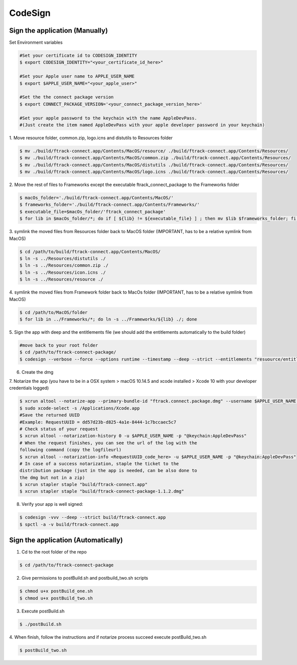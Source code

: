 ..
    :copyright: Copyright (c) 2014 ftrack

########
CodeSign
########

Sign the application (Manually)
--------

Set Environment variables

.. code-block:: bash

        #Set your certificate id to CODESIGN_IDENTITY
        $ export CODESIGN_IDENTITY="<your_certificate_id_here>"

        #Set your Apple user name to APPLE_USER_NAME
        $ export $APPLE_USER_NAME="<your_apple_user>"

        #Set the the connect package version
        $ export CONNECT_PACKAGE_VERSION='<your_connect_package_version_here>'

        #Set your apple password to the keychain with the name AppleDevPass.
        #(Just create the item named AppleDevPass with your apple developer password in your keychain)

1. Move resource folder, common.zip, logo.icns and distutils to
Resources folder

.. code-block:: bash

    $ mv ./build/ftrack-connect.app/Contents/MacOS/resource/ ./build/ftrack-connect.app/Contents/Resources/
    $ mv ./build/ftrack-connect.app/Contents/MacOS/common.zip ./build/ftrack-connect.app/Contents/Resources/
    $ mv ./build/ftrack-connect.app/Contents/MacOS/distutils ./build/ftrack-connect.app/Contents/Resources/
    $ mv ./build/ftrack-connect.app/Contents/MacOS/logo.icns ./build/ftrack-connect.app/Contents/Resources/

2. Move the rest of files to Frameworks except the executable
ftrack_connect_package to the Frameworks folder

.. code-block:: bash

    $ macOs_folder='./build/ftrack-connect.app/Contents/MacOS/'
    $ frameworks_folder='./build/ftrack-connect.app/Contents/Frameworks/'
    $ executable_file=$macOs_folder/'ftrack_connect_package'
    $ for lib in $macOs_folder/*; do if [ ${lib} != ${executable_file} ] ; then mv $lib $frameworks_folder; fi;done

3. symlink the moved files from Resources folder back to MacOS folder
(IMPORTANT, has to be a relative symlink from MacOS)

.. code-block:: bash

    $ cd /path/to/build/ftrack-connect.app/Contents/MacOS/
    $ ln -s ../Resources/distutils ./
    $ ln -s ../Resources/common.zip ./
    $ ln -s ../Resources/icon.icns ./
    $ ln -s ../Resources/resource ./

4. symlink the moved files from Framework folder back to MacOs folder
(IMPORTANT, has to be a relative symlink from MacOS)

.. code-block:: bash

    $ cd /path/to/MacOS/folder
    $ for lib in ../Frameworks/*; do ln -s ../Frameworks/${lib} ./; done

5. Sign the app with deep and the entitlements file (we should add the
entitlements automatically to the build folder)

.. code-block:: bash

    #move back to your root folder
    $ cd /path/to/ftrack-connect-package/
    $ codesign --verbose --force --options runtime --timestamp --deep --strict --entitlements "resuource/entitlements.plist" --sign $CODESIGN_IDENTITY ./build/ftrack-connect.app

6. Create the dmg

.. code-block:: bash
    $ appdmg resource/appdmg.json build/ftrack-connect-package-1.1.2.dmg

7. Notarize the app (you have to be in a OSX system > macOS 10.14.5 and
xcode installed > Xcode 10 with your developer credentials logged)

.. code-block:: bash

    $ xcrun altool --notarize-app --primary-bundle-id "ftrack.connect.package.dmg" --username $APPLE_USER_NAME --password "@keychain:AppleDevPass" --file ./build/ftrack-connect-package-1.1.2.dmg
    $ sudo xcode-select -s /Applications/Xcode.app
    #Save the returned UUID
    #Example: RequestUUID = dd57d23b-d825-4a1e-8444-1c7bccaec5c7
    # Check status of your request
    $ xcrun altool --notarization-history 0 -u $APPLE_USER_NAME -p "@keychain:AppleDevPass"
    # When the request finishes, you can see the url of the log with the
    following command (copy the logfileurl)
    $ xcrun altool --notarization-info <RequestUUID_code_here> -u $APPLE_USER_NAME -p "@keychain:AppleDevPass"
    # In case of a success notarization, staple the ticket to the
    distribution package (just in the app is needed, can be also done to
    the dmg but not in a zip)
    $ xcrun stapler staple "build/ftrack-connect.app"
    $ xcrun stapler staple "build/ftrack-connect-package-1.1.2.dmg"

8. Verify your app is well signed:

.. code-block:: bash

    $ codesign -vvv --deep --strict build/ftrack-connect.app
    $ spctl -a -v build/ftrack-connect.app

Sign the application (Automatically)
--------

1. Cd to the root folder of the repo

.. code-block:: bash

    $ cd /path/to/ftrack-connect-package

2. Give permissions to postBuild.sh and postbuild_two.sh scripts

.. code-block:: bash

    $ chmod u+x postBuild_one.sh
    $ chmod u+x postBuild_two.sh

3. Execute postBuild.sh

.. code-block:: bash

    $ ./postBuild.sh

4. When finish, follow the instructions and if notarize process succeed
execute postBuild_two.sh

.. code-block:: bash

    $ postBuild_two.sh


